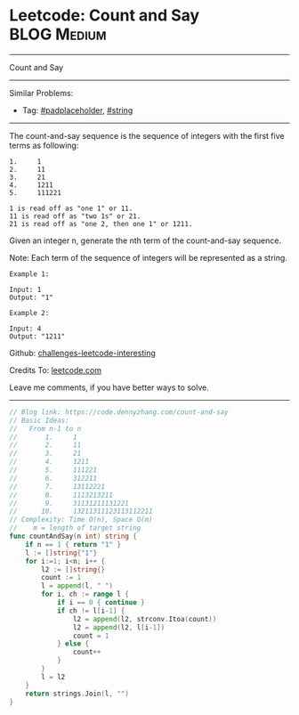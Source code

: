 * Leetcode: Count and Say                                   :BLOG:Medium:
#+STARTUP: showeverything
#+OPTIONS: toc:nil \n:t ^:nil creator:nil d:nil
:PROPERTIES:
:type:     string, padplaceholder
:END:
---------------------------------------------------------------------
Count and Say
---------------------------------------------------------------------
Similar Problems:
- Tag: [[https://code.dennyzhang.com/tag/padplaceholder][#padplaceholder]], [[https://code.dennyzhang.com/tag/string][#string]]
---------------------------------------------------------------------
The count-and-say sequence is the sequence of integers with the first five terms as following:

#+BEGIN_EXAMPLE
1.     1
2.     11
3.     21
4.     1211
5.     111221
#+END_EXAMPLE

#+BEGIN_EXAMPLE
1 is read off as "one 1" or 11.
11 is read off as "two 1s" or 21.
21 is read off as "one 2, then one 1" or 1211.
#+END_EXAMPLE
Given an integer n, generate the nth term of the count-and-say sequence.

Note: Each term of the sequence of integers will be represented as a string.
#+BEGIN_EXAMPLE
Example 1:

Input: 1
Output: "1"
#+END_EXAMPLE

#+BEGIN_EXAMPLE
Example 2:

Input: 4
Output: "1211"
#+END_EXAMPLE

Github: [[url-external:https://github.com/DennyZhang/challenges-leetcode-interesting/tree/master/count-and-say][challenges-leetcode-interesting]]

Credits To: [[url-external:https://leetcode.com/problems/count-and-say/description/][leetcode.com]]

Leave me comments, if you have better ways to solve.
---------------------------------------------------------------------

#+BEGIN_SRC go
// Blog link: https://code.dennyzhang.com/count-and-say
// Basic Ideas:
//   From n-1 to n
//       1.     1
//       2.     11
//       3.     21
//       4.     1211
//       5.     111221 
//       6.     312211
//       7.     13112221
//       8.     1113213211
//       9.     31131211131221
//      10.     13211311123113112211
// Complexity: Time O(n), Space O(m)
//    m = length of target string
func countAndSay(n int) string {
    if n == 1 { return "1" }
    l := []string{"1"}
    for i:=1; i<n; i++ {
        l2 := []string{}
        count := 1
        l = append(l, " ")
        for i, ch := range l {
            if i == 0 { continue }
            if ch != l[i-1] {
                l2 = append(l2, strconv.Itoa(count))
                l2 = append(l2, l[i-1])
                count = 1
            } else {
                count++
            }
        }
        l = l2
    }
    return strings.Join(l, "")
}
#+END_SRC
